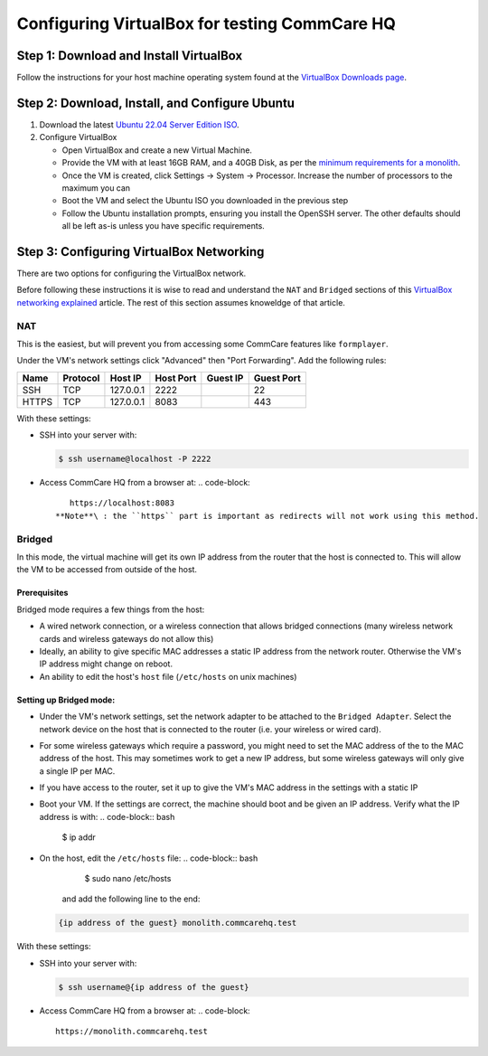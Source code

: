 .. _configure-vbox:

Configuring VirtualBox for testing CommCare HQ
==============================================

Step 1: Download and Install VirtualBox
---------------------------------------

Follow the instructions for your host machine operating system found at the `VirtualBox Downloads page <https://www.virtualbox.org/wiki/Downloads>`_.

Step 2: Download, Install, and Configure Ubuntu
-----------------------------------------------


#. Download the latest `Ubuntu 22.04 Server Edition ISO <https://ubuntu.com/download/server/thank-you?version=22.04.2&architecture=amd64>`_.
#. Configure VirtualBox

   * Open VirtualBox and create a new Virtual Machine.
   * Provide the VM with at least 16GB RAM, and a 40GB Disk, as per the `minimum requirements for a monolith <../setup/new_environment.md#prerequisites>`_.
   * Once the VM is created, click Settings -> System -> Processor. Increase the number of processors to the maximum you can
   * Boot the VM and select the Ubuntu ISO you downloaded in the previous step
   * Follow the Ubuntu installation prompts, ensuring you install the OpenSSH server. The other defaults should all be left as-is unless you have specific requirements.

Step 3: Configuring VirtualBox Networking
-----------------------------------------

There are two options for configuring the VirtualBox network.

Before following these instructions it is wise to read and understand the ``NAT`` and ``Bridged`` sections of this `VirtualBox networking explained <https://technology.amis.nl/2018/07/27/virtualbox-networking-explained/>`_ article. The rest of this section assumes knoweldge of that article.

NAT
^^^

This is the easiest, but will prevent you from accessing some CommCare features like ``formplayer``.

Under the VM's network settings click "Advanced" then "Port Forwarding". Add the following rules:

.. list-table::
   :header-rows: 1

   * - Name
     - Protocol
     - Host IP
     - Host Port
     - Guest IP
     - Guest Port
   * - SSH
     - TCP
     - 127.0.0.1
     - 2222
     - 
     - 22
   * - HTTPS
     - TCP
     - 127.0.0.1
     - 8083
     - 
     - 443


With these settings:


* 
  SSH into your server with:

  .. code-block:: bash

       $ ssh username@localhost -P 2222

* Access CommCare HQ from a browser at:
  .. code-block::

       https://localhost:8083
    **Note**\ : the ``https`` part is important as redirects will not work using this method.

Bridged
^^^^^^^

In this mode, the virtual machine will get its own IP address from the router that the host is connected to. This will allow the VM to be accessed from outside of the host.

Prerequisites
~~~~~~~~~~~~~

Bridged mode requires a few things from the host:


* A wired network connection, or a wireless connection that allows bridged connections (many wireless network cards and wireless gateways do not allow this)
* Ideally, an ability to give specific MAC addresses a static IP address from the network router. Otherwise the VM's IP address might change on reboot.
* An ability to edit the host's ``host`` file (\ ``/etc/hosts`` on unix machines)

Setting up Bridged mode:
~~~~~~~~~~~~~~~~~~~~~~~~


* Under the VM's network settings, set the network adapter to be attached to the ``Bridged Adapter``. Select the network device on the host that is connected to the router (i.e. your wireless or wired card).
* For some wireless gateways which require a password, you might need to set the MAC address of the to the MAC address of the host. This may sometimes work to get a new IP address, but some wireless gateways will only give a single IP per MAC.
* If you have access to the router, set it up to give the VM's MAC address in the settings with a static IP
* Boot your VM. If the settings are correct, the machine should boot and be given an IP address. Verify what the IP address is with:
  .. code-block:: bash

     $ ip addr

* On the host, edit the ``/etc/hosts`` file:
  .. code-block:: bash

       $ sudo nano /etc/hosts
    and add the following line to the end:
  .. code-block::

       {ip address of the guest} monolith.commcarehq.test

With these settings:


* 
  SSH into your server with:

  .. code-block:: bash

       $ ssh username@{ip address of the guest}

* Access CommCare HQ from a browser at:
  .. code-block::

       https://monolith.commcarehq.test
